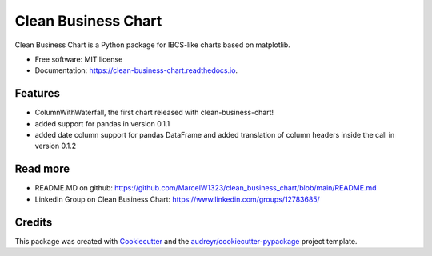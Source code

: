 ====================
Clean Business Chart
====================


.. image:: https://img.shields.io/pypi/v/clean_business_chart.svg
        :target: https://pypi.python.org/pypi/clean_business_chart

.. image:: https://img.shields.io/travis/marcelw1323/clean_business_chart.svg
        :target: https://travis-ci.com/marcelw1323/clean_business_chart

.. image:: https://readthedocs.org/projects/clean-business-chart/badge/?version=latest
        :target: https://clean-business-chart.readthedocs.io/en/latest/?version=latest
        :alt: Documentation Status




Clean Business Chart is a Python package for IBCS-like charts based on matplotlib.


* Free software: MIT license
* Documentation: https://clean-business-chart.readthedocs.io.


Features
--------

* ColumnWithWaterfall, the first chart released with clean-business-chart!
* added support for pandas in version 0.1.1
* added date column support for pandas DataFrame and added translation of column headers inside the call in version 0.1.2


Read more
---------

* README.MD on github: https://github.com/MarcelW1323/clean_business_chart/blob/main/README.md
* LinkedIn Group on Clean Business Chart: https://www.linkedin.com/groups/12783685/


Credits
-------

This package was created with Cookiecutter_ and the `audreyr/cookiecutter-pypackage`_ project template.

.. _Cookiecutter: https://github.com/audreyr/cookiecutter
.. _`audreyr/cookiecutter-pypackage`: https://github.com/audreyr/cookiecutter-pypackage

